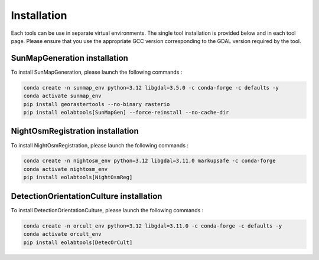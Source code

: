 .. _install:

======================
Installation
======================

Each tools can be use in separate virtual environments.
The single tool installation is provided below and in each tool page.
Please ensure that you use the appropriate GCC version corresponding to the GDAL version required by the tool.

SunMapGeneration installation
==============================

To install SunMapGeneration, please launch the following commands :

.. code-block:: console

    conda create -n sunmap_env python=3.12 libgdal=3.5.0 -c conda-forge -c defaults -y
    conda activate sunmap_env
    pip install georastertools --no-binary rasterio
    pip install eolabtools[SunMapGen] --force-reinstall --no-cache-dir


NightOsmRegistration installation
=================================

To install NightOsmRegistration, please launch the following commands :

.. code-block:: console

    conda create -n nightosm_env python=3.12 libgdal=3.11.0 markupsafe -c conda-forge
    conda activate nightosm_env
    pip install eolabtools[NightOsmReg]

DetectionOrientationCulture installation
=================================

To install DetectionOrientationCulture, please launch the following commands :

.. code-block:: console

    conda create -n orcult_env python=3.12 libgdal=3.11.0 -c conda-forge -c defaults -y
    conda activate orcult_env
    pip install eolabtools[DetecOrCult]
